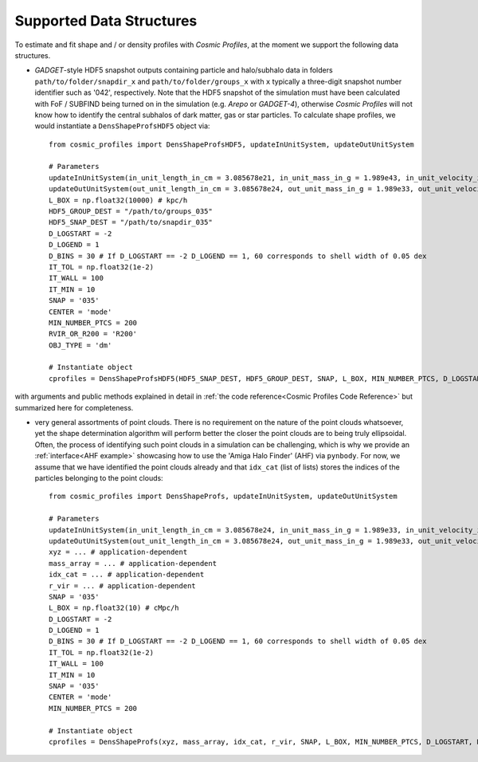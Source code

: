 .. _Data Structures:

Supported Data Structures
==========================

To estimate and fit shape and / or density profiles with *Cosmic Profiles*, at the moment we support the following data structures.

* *GADGET*-style HDF5 snapshot outputs containing particle and halo/subhalo data in folders ``path/to/folder/snapdir_x`` and ``path/to/folder/groups_x`` with ``x`` typically a three-digit snapshot number identifier such as '042', respectively. Note that the HDF5 snapshot of the simulation must have been calculated with FoF / SUBFIND being turned on in the simulation (e.g. *Arepo* or *GADGET-4*), otherwise *Cosmic Profiles* will not know how to identify the central subhalos of dark matter, gas or star particles. To calculate shape profiles, we would instantiate a ``DensShapeProfsHDF5`` object via::

    from cosmic_profiles import DensShapeProfsHDF5, updateInUnitSystem, updateOutUnitSystem
    
    # Parameters
    updateInUnitSystem(in_unit_length_in_cm = 3.085678e21, in_unit_mass_in_g = 1.989e43, in_unit_velocity_in_cm_per_s = 1e5)
    updateOutUnitSystem(out_unit_length_in_cm = 3.085678e24, out_unit_mass_in_g = 1.989e33, out_unit_velocity_in_cm_per_s = 1e5)
    L_BOX = np.float32(10000) # kpc/h
    HDF5_GROUP_DEST = "/path/to/groups_035"
    HDF5_SNAP_DEST = "/path/to/snapdir_035"
    D_LOGSTART = -2
    D_LOGEND = 1
    D_BINS = 30 # If D_LOGSTART == -2 D_LOGEND == 1, 60 corresponds to shell width of 0.05 dex
    IT_TOL = np.float32(1e-2)
    IT_WALL = 100
    IT_MIN = 10
    SNAP = '035'
    CENTER = 'mode'
    MIN_NUMBER_PTCS = 200
    RVIR_OR_R200 = 'R200'
    OBJ_TYPE = 'dm'

    # Instantiate object
    cprofiles = DensShapeProfsHDF5(HDF5_SNAP_DEST, HDF5_GROUP_DEST, SNAP, L_BOX, MIN_NUMBER_PTCS, D_LOGSTART, D_LOGEND, D_BINS, IT_TOL, IT_WALL, IT_MIN, CENTER, RVIR_OR_R200, OBJ_TYPE)

with arguments and public methods explained in detail in :ref:`the code reference<Cosmic Profiles Code Reference>` but summarized here for completeness.

.. dropdown:: User Parameters for DensShapeProfsHDF5

  * ``HDF5_GROUP_DEST`` and ``HDF5_SNAP_DEST``: path to simulation snapshot
  * ``SNAP``: snapshot identifier, used when dumping files etc.
  * ``L_BOX``: simulation box side length (i.e. periodicity of box) in units of ``config.InUnitLength_in_cm``
  * ``MIN_NUMBER_PTCS``: minimum number of particles for objects to qualify for analyses (e.g. shape analysis)
  * ``D_LOGSTART`` and ``D_LOGEND``: logarithm of minimum and maximum ellipsoidal radius of interest, in units of R200 or Rvir (depending on ``RVIR_OR_R200``) of parent halo
  * ``D_BINS``: number of bins to consider for shape profiling 
  * ``IT_TOL``: convergence tolerance in shape estimation algorithm, eigenvalue fractions must differ by less than ``IT_TOL`` for algorithm to halt
  * ``IT_WALL``: maximum permissible number of iterations in shape estimation algorithm
  * ``IT_MIN``: minimum number of particles (DM, gas or star particles depending on ``OBJ_TYPE``) in any iteration, if undercut, shape is unclassified
  * ``CENTER``: shape quantities will be calculated with respect to CENTER = 'mode' (point of highest density) or 'com' (center of mass) of each object (= DM halo, gas halo or star particle halo)
  * ``RVIR_OR_R200``: 'Rvir' if we want quantities (e.g. D_LOGSTART) to be expressed with respect to the virial radius R_vir, 'R200' for the overdensity radius R_200
  * ``OBJ_TYPE``: which simulation particles to consider, 'dm', 'gas' or 'stars'

.. dropdown:: Public Methods of DensShapeProfsHDF5

  * ``estDensProfs(ROverR200, select, direct_binning = True, spherical = True, reduced = False, shell_based = False)``: estimate density profiles at normalized radii ``ROverR200``
  * ``getShapeCatLocal(select, reduced = False, shell_based = False)``: estimate and return shape profiles  
  * ``getShapeCatGlobal(select, reduced = False)``: estimate and return global shape data
  * ``vizLocalShapes(obj_numbers, VIZ_DEST, reduced = False, shell_based = False)``: visualize shape profiles of objects with numbers ``obj_numbers`` and save in ``VIZ_DEST``
  * ``vizGlobalShapes(obj_numbers, VIZ_DEST, reduced = False)``: visualize global shapes of objects with numbers ``obj_numbers`` and save in ``VIZ_DEST``
  * ``plotGlobalEpsHist(HIST_NB_BINS, VIZ_DEST, select)``: plot histogram of overall (= global) ellipticities (complex magnitude)
  * ``plotLocalEpsHist(frac_r200, HIST_NB_BINS, VIZ_DEST, select)``: plot histogram of local ellipticities (complex magnitude) at depth ``frac_r200``
  * ``plotLocalTHist(HIST_NB_BINS, VIZ_DEST, frac_r200, select, reduced = False, shell_based = False)``: plot histogram of local triaxiality at depth ``frac_r200``
  * ``plotGlobalTHist(HIST_NB_BINS, VIZ_DEST, select, reduced = False)``: plot histogram of global triaxiality
  * ``plotShapeProfs(nb_bins, VIZ_DEST, select, reduced = False, shell_based = False)``: plot shape profiles, also mass bin-decomposed ones
  * ``dumpShapeCatLocal(CAT_DEST, select, reduced = False, shell_based = False)``: dumps all relevant local shape data into ``CAT_DEST``
  * ``dumpShapeCatGlobal(CAT_DEST, select, reduced = False, shell_based = False)``: dumps all relevant global shape data into ``CAT_DEST``
  * ``getObjInfo()``: print basic info such as number of objects with sufficient resolution, number of subhalos, number of objects (halos) that have no subhalos etc.

* very general assortments of point clouds. There is no requirement on the nature of the point clouds whatsoever, yet the shape determination algorithm will perform better the closer the point clouds are to being truly ellipsoidal. Often, the process of identifying such point clouds in a simulation can be challenging, which is why we provide an :ref:`interface<AHF example>` showcasing how to use the 'Amiga Halo Finder' (AHF) via ``pynbody``. For now, we assume that we have identified the point clouds already and that ``idx_cat`` (list of lists) stores the indices of the particles belonging to the point clouds::
    
    from cosmic_profiles import DensShapeProfs, updateInUnitSystem, updateOutUnitSystem
    
    # Parameters
    updateInUnitSystem(in_unit_length_in_cm = 3.085678e24, in_unit_mass_in_g = 1.989e33, in_unit_velocity_in_cm_per_s = 1e5)
    updateOutUnitSystem(out_unit_length_in_cm = 3.085678e24, out_unit_mass_in_g = 1.989e33, out_unit_velocity_in_cm_per_s = 1e5)
    xyz = ... # application-dependent
    mass_array = ... # application-dependent
    idx_cat = ... # application-dependent
    r_vir = ... # application-dependent
    SNAP = '035'
    L_BOX = np.float32(10) # cMpc/h
    D_LOGSTART = -2
    D_LOGEND = 1
    D_BINS = 30 # If D_LOGSTART == -2 D_LOGEND == 1, 60 corresponds to shell width of 0.05 dex
    IT_TOL = np.float32(1e-2)
    IT_WALL = 100
    IT_MIN = 10
    SNAP = '035'
    CENTER = 'mode'
    MIN_NUMBER_PTCS = 200

    # Instantiate object
    cprofiles = DensShapeProfs(xyz, mass_array, idx_cat, r_vir, SNAP, L_BOX, MIN_NUMBER_PTCS, D_LOGSTART, D_LOGEND, D_BINS, IT_TOL, IT_WALL, IT_MIN, CENTER)

.. dropdown:: User Parameters for DensShapeProfs

  * ``xyz``: positions of all (simulation) particles in units of ``config.InUnitLength_in_cm``
  * ``mass_array``: masses of all (simulation) particles in units of ``config.InUnitMass_in_g``
  * ``idx_cat``: each entry of the list is a list containing indices (to ``xyz`` and ``mass_array``, respectively) of particles belonging to an object
  * ``r_vir``: virial radii of the parent halos in units of ``config.InUnitLength_in_cm``
  * ``SNAP``: snapshot identifier, used when dumping files etc.
  * ``L_BOX``: simulation box side length (i.e. periodicity of box) in units of ``config.InUnitLength_in_cm``
  * ``MIN_NUMBER_PTCS``: minimum number of particles for objects to qualify for analyses (e.g. shape analysis)
  * ``D_LOGSTART`` and ``D_LOGEND``: logarithm of minimum and maximum ellipsoidal radius of interest, in units of R200 or Rvir (depending on ``RVIR_OR_R200``) of parent halo
  * ``D_BINS``: number of bins to consider for shape profiling 
  * ``IT_TOL``: convergence tolerance in shape estimation algorithm, eigenvalue fractions must differ by less than ``IT_TOL`` for algorithm to halt
  * ``IT_WALL``: maximum permissible number of iterations in shape estimation algorithm
  * ``IT_MIN``: minimum number of particles (DM, gas or star particles depending on ``OBJ_TYPE``) in any iteration, if undercut, shape is unclassified
  * ``CENTER``: shape quantities will be calculated with respect to CENTER = 'mode' (point of highest density) or 'com' (center of mass) of each object

.. dropdown:: Public Methods of DensShapeProfs

  * ``estDensProfs(ROverR200, select, direct_binning = True, spherical = True, reduced = False, shell_based = False)``: estimate density profiles at normalized radii ``ROverR200``
  * ``getShapeCatLocal(select, reduced = False, shell_based = False)``: estimate and return shape profiles  
  * ``getShapeCatGlobal(select, reduced = False)``: estimate and return global shape data
  * ``vizLocalShapes(obj_numbers, VIZ_DEST, reduced = False, shell_based = False)``: visualize shape profiles of objects with numbers ``obj_numbers`` and save in ``VIZ_DEST``
  * ``vizGlobalShapes(obj_numbers, VIZ_DEST, reduced = False)``: visualize global shapes of objects with numbers ``obj_numbers`` and save in ``VIZ_DEST``
  * ``plotGlobalEpsHist(HIST_NB_BINS, VIZ_DEST, select)``: plot histogram of overall (= global) ellipticities (complex magnitude)
  * ``plotLocalEpsHist(frac_r200, HIST_NB_BINS, VIZ_DEST, select)``: plot histogram of local ellipticities (complex magnitude) at depth ``frac_r200``
  * ``plotLocalTHist(HIST_NB_BINS, VIZ_DEST, frac_r200, select, reduced = False, shell_based = False)``: plot histogram of local triaxiality at depth ``frac_r200``
  * ``plotGlobalTHist(HIST_NB_BINS, VIZ_DEST, select, reduced = False)``: plot histogram of global triaxiality
  * ``plotShapeProfs(nb_bins, VIZ_DEST, select, reduced = False, shell_based = False)``: plot shape profiles, also mass bin-decomposed ones
  * ``dumpShapeCatLocal(CAT_DEST, select, reduced = False, shell_based = False)``: dumps all relevant local shape data into ``CAT_DEST``
  * ``dumpShapeCatGlobal(CAT_DEST, select, reduced = False, shell_based = False)``: dumps all relevant global shape data into ``CAT_DEST``
  * ``getObjInfo()``: print basic info such as number of objects with sufficient resolution etc.

